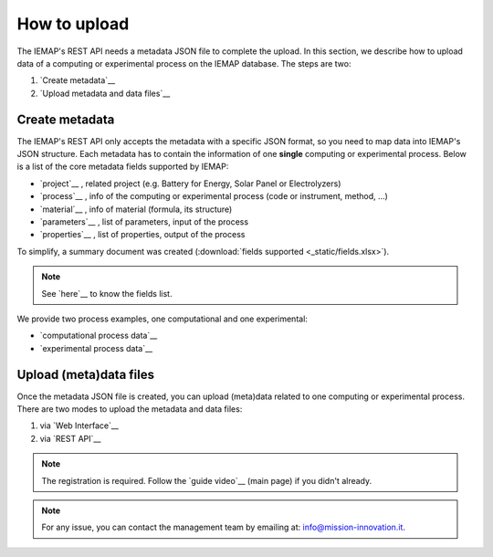 How to upload
====================

The IEMAP's REST API needs a metadata JSON file to complete the upload.
In this section, we describe how to upload data of a computing or experimental process on the IEMAP database. 
The steps are two:

1. `Create metadata`__
2. `Upload metadata and data files`__

__ https://iemap-api.readthedocs.io/en/latest/getstart_partner.html#create-metadata
__ https://iemap-api.readthedocs.io/en/latest/getstart_partner.html#upload-meta-data-files

Create metadata
------------

The IEMAP's REST API only accepts the metadata with a specific JSON format, so you need to map data into IEMAP's JSON structure.
Each metadata has to contain the information of one **single** computing or experimental process.
Below is a list of the core metadata fields supported by IEMAP:

* `project`__ , related project (e.g. Battery for Energy, Solar Panel or Electrolyzers)
* `process`__ , info of the computing or experimental process (code or instrument, method, ...)
* `material`__ , info of material (formula, its structure)
* `parameters`__ , list of parameters, input of the process 
* `properties`__ , list of properties, output of the process 

__ https://iemap-api.readthedocs.io/en/latest/project.html
__ https://iemap-api.readthedocs.io/en/latest/process.html
__ https://iemap-api.readthedocs.io/en/latest/material.html
__ https://iemap-api.readthedocs.io/en/latest/parameters.html
__ https://iemap-api.readthedocs.io/en/latest/properties.html 

To simplify, a summary document was created (:download:`fields supported <_static/fields.xlsx>`).

.. note::
  See `here`__ to know the fields list.

__ https://iemap-api.readthedocs.io/en/latest/fields_table.html

We provide two process examples, one computational and one experimental:

* `computational process data`__
* `experimental process data`__

__ https://iemap-api.readthedocs.io/en/latest/computational_example.html
__ https://iemap-api.readthedocs.io/en/latest/experimental_example.html

Upload (meta)data files
---------------

Once the metadata JSON file is created, you can upload (meta)data related to one computing or experimental process. 
There are two modes to upload the metadata and data files:

1. via `Web Interface`__

2. via `REST API`__

__ https://iemap-api.readthedocs.io/en/latest/upload_via_web_interface.html
__ https://iemap-api.readthedocs.io/en/latest/upload_via_rest_api.html

.. note::
  The registration is required. Follow the `guide video`__ (main page) if you didn't already.

.. note::
  For any issue, you can contact the management team by emailing at: `info@mission-innovation.it <mailto: info@mission-innovation.it>`_.